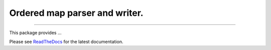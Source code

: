 Ordered map parser and writer.
==============================

.. image:: https://img.shields.io/github/last-commit/jfjlaros/ordered-map.svg
   :target: https://github.com/jfjlaros/ordered-map/graphs/commit-activity
.. image:: https://travis-ci.org/jfjlaros/ordered-map.svg?branch=master
   :target: https://travis-ci.org/jfjlaros/ordered-map
.. image:: https://readthedocs.org/projects/ordered-map/badge/?version=latest
   :target: https://ordered-map.readthedocs.io/en/latest
.. image:: https://img.shields.io/github/release-date/jfjlaros/ordered-map.svg
   :target: https://github.com/jfjlaros/ordered-map/releases
.. image:: https://img.shields.io/github/release/jfjlaros/ordered-map.svg
   :target: https://github.com/jfjlaros/ordered-map/releases
.. image:: https://img.shields.io/pypi/v/ordered-map.svg
   :target: https://pypi.org/project/ordered-map/
.. image:: https://img.shields.io/github/languages/code-size/jfjlaros/ordered-map.svg
   :target: https://github.com/jfjlaros/ordered-map
.. image:: https://img.shields.io/github/languages/count/jfjlaros/ordered-map.svg
   :target: https://github.com/jfjlaros/ordered-map
.. image:: https://img.shields.io/github/languages/top/jfjlaros/ordered-map.svg
   :target: https://github.com/jfjlaros/ordered-map
.. image:: https://img.shields.io/github/license/jfjlaros/ordered-map.svg
   :target: https://raw.githubusercontent.com/jfjlaros/ordered-map/master/LICENSE.md

----

This package provides ...

Please see ReadTheDocs_ for the latest documentation.


.. _ReadTheDocs: https://ordered-map.readthedocs.io/en/latest/index.html
